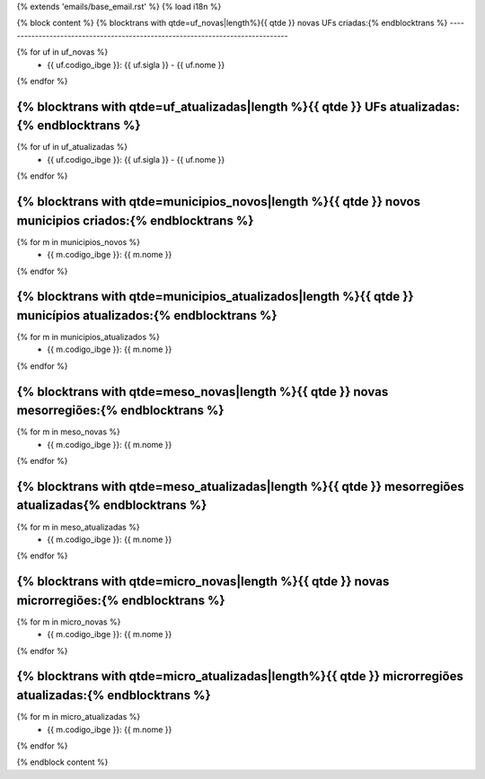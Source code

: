 {% extends 'emails/base_email.rst' %}
{% load i18n %}

{% block content %}
{% blocktrans with qtde=uf_novas|length%}{{ qtde }} novas UFs criadas:{% endblocktrans %}
-------------------------------------------------------------------------------

{% for uf in uf_novas %}
    * {{ uf.codigo_ibge }}: {{ uf.sigla }} - {{ uf.nome }}
{% endfor %}

{% blocktrans with qtde=uf_atualizadas|length %}{{ qtde }} UFs atualizadas:{% endblocktrans %}
-------------------------------------------------------------------------------

{% for uf in uf_atualizadas %}
    * {{ uf.codigo_ibge }}: {{ uf.sigla }} - {{ uf.nome }}
{% endfor %}

{% blocktrans with qtde=municipios_novos|length %}{{ qtde }} novos municipios criados:{% endblocktrans %}
-------------------------------------------------------------------------------

{% for m in municipios_novos %}
    * {{ m.codigo_ibge }}: {{ m.nome }}
{% endfor %}

{% blocktrans with qtde=municipios_atualizados|length %}{{ qtde }} municípios atualizados:{% endblocktrans %}
-------------------------------------------------------------------------------

{% for m in municipios_atualizados %}
    * {{ m.codigo_ibge }}: {{ m.nome }}
{% endfor %}

{% blocktrans with qtde=meso_novas|length %}{{ qtde }} novas mesorregiões:{% endblocktrans %}
-------------------------------------------------------------------------------

{% for m in meso_novas %}
    * {{ m.codigo_ibge }}: {{ m.nome }}
{% endfor %}

{% blocktrans with qtde=meso_atualizadas|length %}{{ qtde }} mesorregiões atualizadas{% endblocktrans %}
-------------------------------------------------------------------------------

{% for m in meso_atualizadas %}
    * {{ m.codigo_ibge }}: {{ m.nome }}
{% endfor %}

{% blocktrans with qtde=micro_novas|length %}{{ qtde }} novas microrregiões:{% endblocktrans %}
-------------------------------------------------------------------------------

{% for m in micro_novas %}
    * {{ m.codigo_ibge }}: {{ m.nome }}
{% endfor %}

{% blocktrans with qtde=micro_atualizadas|length%}{{ qtde }} microrregiões atualizadas:{% endblocktrans %}
-------------------------------------------------------------------------------

{% for m in micro_atualizadas %}
    * {{ m.codigo_ibge }}: {{ m.nome }}
{% endfor %}

{% endblock content %}
